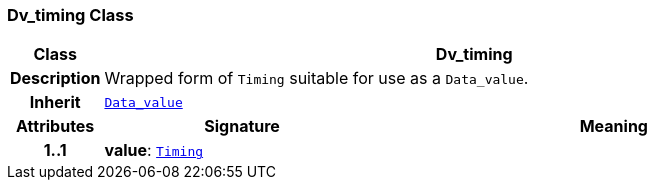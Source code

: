 === Dv_timing Class

[cols="^1,3,5"]
|===
h|*Class*
2+^h|*Dv_timing*

h|*Description*
2+a|Wrapped form of `Timing` suitable for use as a `Data_value`.

h|*Inherit*
2+|`<<_data_value_class,Data_value>>`

h|*Attributes*
^h|*Signature*
^h|*Meaning*

h|*1..1*
|*value*: `link:/releases/BASE/{base_release}/base_types.html#_timing_class[Timing^]`
a|
|===

